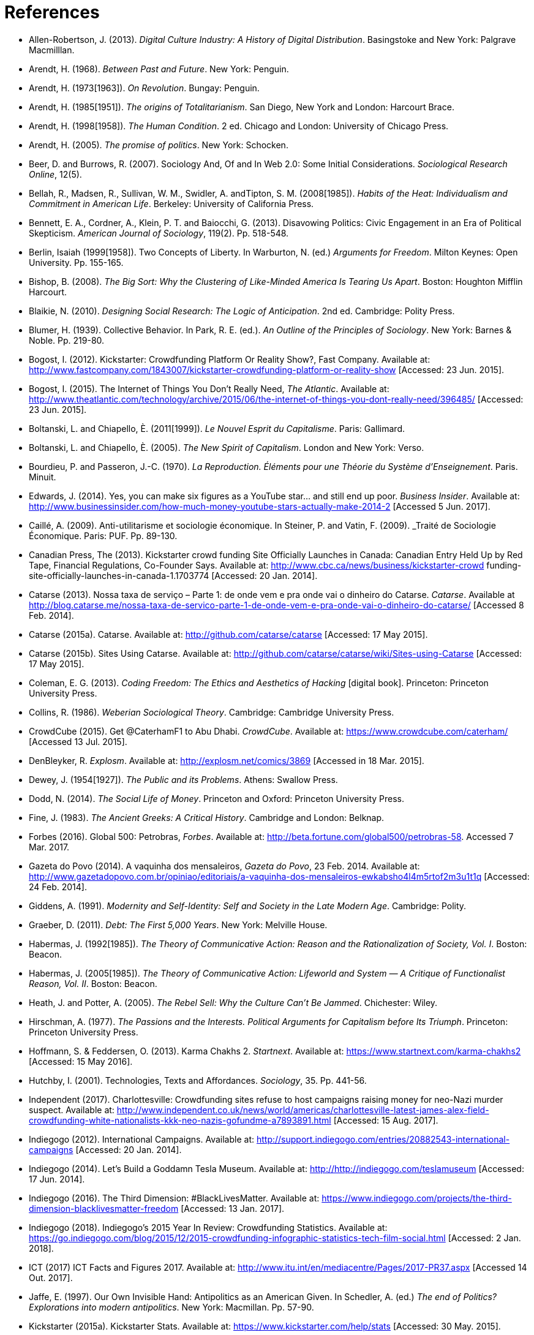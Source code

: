 = References

[references]
* Allen-Robertson, J. (2013). _Digital Culture Industry: A History of Digital Distribution_. Basingstoke and New York: Palgrave Macmilllan.
* Arendt, H. (1968). _Between Past and Future_. New York: Penguin. 
* Arendt, H. (1973[1963]). _On Revolution_. Bungay: Penguin.
* Arendt, H. (1985[1951]). _The origins of Totalitarianism_. San Diego, New York and London: Harcourt Brace.
* Arendt, H. (1998[1958]). _The Human Condition_. 2 ed. Chicago and London: University of Chicago Press.
* Arendt, H. (2005). _The promise of politics_. New York: Schocken.
* Beer, D. and Burrows, R. (2007). Sociology And, Of and In Web 2.0: Some Initial Considerations. _Sociological Research Online_, 12(5).
* Bellah, R., Madsen, R., Sullivan, W. M., Swidler, A. andTipton, S. M. (2008[1985]). _Habits of the Heat: Individualism and Commitment in American Life_. Berkeley: University of California Press.
* Bennett, E. A., Cordner, A., Klein, P. T. and Baiocchi, G. (2013). Disavowing Politics: Civic Engagement in an Era of Political Skepticism. _American Journal of Sociology_, 119(2). Pp. 518-548.
* Berlin, Isaiah (1999[1958]). Two Concepts of Liberty. In Warburton, N. (ed.) _Arguments for Freedom_. Milton Keynes: Open University. Pp. 155-165.
* Bishop, B. (2008). _The Big Sort: Why the Clustering of Like-Minded America Is Tearing Us Apart_. Boston: Houghton Mifflin Harcourt.
* Blaikie, N. (2010). _Designing Social Research: The Logic of Anticipation_. 2nd ed. Cambridge: Polity Press.
* Blumer, H. (1939). Collective Behavior. In Park, R. E. (ed.). _An Outline of the Principles of Sociology_. New York: Barnes & Noble. Pp. 219-80.
* Bogost, I. (2012). Kickstarter: Crowdfunding Platform Or Reality Show?, Fast Company. Available at: http://www.fastcompany.com/1843007/kickstarter-crowdfunding-platform-or-reality-show [Accessed: 23 Jun. 2015].
* Bogost, I. (2015). The Internet of Things You Don’t Really Need, _The Atlantic_. Available at: http://www.theatlantic.com/technology/archive/2015/06/the-internet-of-things-you-dont-really-need/396485/ [Accessed: 23 Jun. 2015].
* Boltanski, L. and Chiapello, È. (2011[1999]). _Le Nouvel Esprit du Capitalisme_. Paris: Gallimard.
* Boltanski, L. and Chiapello, È. (2005). _The New Spirit of Capitalism_. London and New York: Verso.
* Bourdieu, P. and Passeron, J.-C. (1970). _La Reproduction. Éléments pour une Théorie du Système d'Enseignement_. Paris. Minuit.
* Edwards, J. (2014). Yes, you can make six figures as a YouTube star… and still end up poor. _Business Insider_. Available at: http://www.businessinsider.com/how-much-money-youtube-stars-actually-make-2014-2 [Accessed 5 Jun. 2017].
* Caillé, A. (2009). Anti-utilitarisme et sociologie économique. In Steiner, P. and Vatin, F. (2009). _Traité de Sociologie Économique. Paris: PUF. Pp. 89-130.
* Canadian Press, The (2013). Kickstarter crowd funding Site Officially Launches in Canada: Canadian Entry Held Up by Red Tape, Financial Regulations, Co-Founder Says. Available at: http://www.cbc.ca/news/business/kickstarter-crowd funding-site-officially-launches-in-canada-1.1703774 [Accessed: 20 Jan. 2014].
* Catarse (2013). Nossa taxa de serviço – Parte 1: de onde vem e pra onde vai o dinheiro do Catarse. _Catarse_. Available at http://blog.catarse.me/nossa-taxa-de-servico-parte-1-de-onde-vem-e-pra-onde-vai-o-dinheiro-do-catarse/ [Accessed 8 Feb. 2014].
* Catarse (2015a). Catarse. Available at: http://github.com/catarse/catarse [Accessed: 17 May 2015].
* Catarse (2015b). Sites Using Catarse. Available at: http://github.com/catarse/catarse/wiki/Sites-using-Catarse [Accessed: 17 May 2015].
* Coleman, E. G. (2013). _Coding Freedom: The Ethics and Aesthetics of Hacking_ [digital book]. Princeton: Princeton University Press.
* Collins, R. (1986). _Weberian Sociological Theory_. Cambridge: Cambridge University Press.
* CrowdCube (2015). Get @CaterhamF1 to Abu Dhabi. _CrowdCube_. Available at: https://www.crowdcube.com/caterham/ [Accessed 13 Jul. 2015]. 
* DenBleyker, R. _Explosm_. Available at: http://explosm.net/comics/3869 [Accessed in 18 Mar. 2015].
* Dewey, J. (1954[1927]). _The Public and its Problems_. Athens: Swallow Press.
* Dodd, N. (2014). _The Social Life of Money_. Princeton and Oxford: Princeton University Press.
* Fine, J. (1983). _The Ancient Greeks: A Critical History_. Cambridge and London: Belknap.
* Forbes (2016). Global 500: Petrobras, _Forbes_. Available at: http://beta.fortune.com/global500/petrobras-58. Accessed 7 Mar. 2017.
* Gazeta do Povo (2014). A vaquinha dos mensaleiros, _Gazeta do Povo_, 23 Feb. 2014. Available at: http://www.gazetadopovo.com.br/opiniao/editoriais/a-vaquinha-dos-mensaleiros-ewkabsho4l4m5rtof2m3u1t1q [Accessed: 24 Feb. 2014].
* Giddens, A. (1991). _Modernity and Self-Identity: Self and Society in the Late Modern Age_. Cambridge: Polity.
* Graeber, D. (2011). _Debt: The First 5,000 Years_. New York: Melville House.
* Habermas, J. (1992[1985]). _The Theory of Communicative Action: Reason and the Rationalization of Society, Vol. I_. Boston: Beacon.
* Habermas, J. (2005[1985]). _The Theory of Communicative Action: Lifeworld and System — A Critique of Functionalist Reason, Vol. II_. Boston: Beacon.
* Heath, J. and Potter, A. (2005). _The Rebel Sell: Why the Culture Can't Be Jammed_. Chichester: Wiley.
* Hirschman, A. (1977). _The Passions and the Interests. Political Arguments for Capitalism before Its Triumph_. Princeton: Princeton University Press.
* Hoffmann, S. & Feddersen, O. (2013). Karma Chakhs 2. _Startnext_. Available at: https://www.startnext.com/karma-chakhs2 [Accessed: 15 May 2016].
* Hutchby, I. (2001). Technologies, Texts and Affordances. _Sociology_, 35. Pp. 441-56.
* Independent (2017). Charlottesville: Crowdfunding sites refuse to host campaigns raising money for neo-Nazi murder suspect. Available at: http://www.independent.co.uk/news/world/americas/charlottesville-latest-james-alex-field-crowdfunding-white-nationalists-kkk-neo-nazis-gofundme-a7893891.html [Accessed: 15 Aug. 2017].
* Indiegogo (2012). International Campaigns. Available at: http://support.indiegogo.com/entries/20882543-international-campaigns [Accessed: 20 Jan. 2014].
* Indiegogo (2014). Let's Build a Goddamn Tesla Museum. Available at: http://http://indiegogo.com/teslamuseum [Accessed: 17 Jun. 2014].
* Indiegogo (2016). The Third Dimension: #BlackLivesMatter. Available at: https://www.indiegogo.com/projects/the-third-dimension-blacklivesmatter-freedom [Accessed: 13 Jan. 2017].
* Indiegogo (2018). Indiegogo’s 2015 Year In Review: Crowdfunding Statistics. Available at: https://go.indiegogo.com/blog/2015/12/2015-crowdfunding-infographic-statistics-tech-film-social.html [Accessed: 2 Jan. 2018].
* ICT (2017) ICT Facts and Figures 2017. Available at: http://www.itu.int/en/mediacentre/Pages/2017-PR37.aspx [Accessed 14 Out. 2017].
* Jaffe, E. (1997). Our Own Invisible Hand: Antipolitics as an American Given. In Schedler, A. (ed.) _The end of Politics? Explorations into modern antipolitics_. New York: Macmillan. Pp. 57-90.
* Kickstarter (2015a). Kickstarter Stats. Available at: https://www.kickstarter.com/help/stats [Accessed: 30 May. 2015].
* Kickstarter (2015b). The Kickstarter Fulfillment Report, Kickstarter. Available at: https://www.kickstarter.com/fulfillment [Accessed: 2 Jan. 2016].
* Kickstarter (2018). The Kickstarter Fulfillment Report, Kickstarter. Available at: https://www.kickstarter.com/fulfillment [Accessed: 2 Jan. 2018].
* Kvale, S. and Brinkmann, S. (2009). _Interviews. Learning the Craft of Qualitative Research Interviewing_. London: Sage.
* Le-Mentzel, V. B. (2012). Karma Chakhs. _Startnext_. Available at: https://www.startnext.com/en/karma-chakhs [Accessed: 15 May 2016].
* Margetts, H., John, P., Hale, S. and Reissfelder, S. (2013). Leadership without Leaders? Starters and Followers in Online Collective Action. _Political Studies_, 63(2). Pp. 278-99.
* Marx, K. (2007[1961]). _Economic and Philosophic Manuscripts of 1844_. Mineola: Dover.
* McGoey, L. (2015). _No Such Thing as a Free Gift: The Gates Foundation and the Price of Philanthropy_. London and New York: Verso.
* McGoey, L. (2012). Strategic Unknowns: Towards a Sociology of Ignorance, _Economy and Society_ 41(1). Pp. 1-16.
* Micheletti, M. (2003). _Political Virtue and Shopping: Individuals, Consumerism, and Collective Action_. New York and Basingstoke: Palgrave Macmillan.
* Mitleton-Kelly E. (2003). ‘en Principles of Complexity & Enabling Infrastructures. In _Complex Systems and Evolutionary Perspectives on Organisations: The Application of Complexity Theory to Organisations_. Bingley: Elsevier. Pp. 23-50.
* Mouffe, C. (2005). _On the Political_. London and New York: Routledge.
* NBC Sports (2013). What’s it cost to compete in Formula One? An IndyCar comparison, _NBC Sports_. Available at: http://motorsports.nbcsports.com/2013/05/22/whats-it-cost-to-compete-in-formula-one-an-indycar-comparison/ [Accessed 21 Mar. 2015].
* OECD (2013). OECD Factbook 2013: Economic, Environmental and Social Statistics_, OECD Publishing, Paris.
* Palmås, K. (2006). After Counterculture. In von Busch, O. and Palmås, K. (ed.). _Abstract Hacktivism: The Making of a Hacker Culture_. London and Istanbul: OpenMute Press. Pp. 62-103.
* Pariser, E. (2012). _The Filter Bubble: How the New Personalized Web Is Changing What We Read and How We Think_. New York: Penguin.
* Pasquale, F. (2016). Two Narratives of Platform Capitalism. _Yale Law & Policy Review_, 35(1). Pp. 309-319.
* Patreon (2016). Patreon: About. _Patreon_. Available at: https://www.patreon.com/about [Accessed: 22 May 2016].
* Pew Research Center (2016). Online Shopping and E-Commerce. Available at: http://www.pewinternet.org/2016/12/19/online-shopping-and-e-commerce/ [Accessed: 22 Feb. 2017].
* Pramuk, J. (2015) Student Debt Crushes Innovation: College President. In CNBC. Available at http://cnbc.com/id/102377355. Accessed 28 Jan. 2015.
* Purewal, S. (2011). Kickstarter Faces Patent Suit Over Funding Idea. _PCWorld_. Available at: http://www.pcworld.com/article/241160/kickstarter_faces_patent_suit_over_funding_idea.html [Accessed: 20 Jan. 2014].
* Ragin, C. (1994). _Constructing Social Research: The Unity and Diversity of Method_. Thousands Oaks, London and New Delhi: Pine Forge Press.
* Ritzer, G. (2014). Prosumption: Evolution, Revolution, or Eternal Return of the Same? _Journal of Consumer Culture_, 14(1). Pp. 3-24.
* Ritzer, G. (2015). The “New” World of Prosumption: Evolution, “Return of the Same,” or Revolution? _Sociological Forum_, 30(1). Pp. 1-17.
* Ritzer, G. and N. Jurgenson (2010). Production, Consumption, Prosumption: The Nature of Capitalism in the Age of the Digital ‘Prosumer.’ _Journal of Consumer Culture_, 10(1). Pp 13-36.
* Schedler, A. (1997). Introduction: Antipolitics — Closing and colonizing the public sphere. In Schedler, A. (ed.) _The end of Politics? Explorations into Modern Antipolitics_. New York: Macmillan. Pp. 1-20.
* Sennett, R. (1980). _Authority_. New York: Alfred A, Knopf.
* Sennett, R. (2006). _The Culture of the New Capitalism_. New Haven, CT.: Yale University Press.
* Shafqat, W., Lee, S., Malik, S. and Kim, H.-C. (2016). The Language of Deceivers, 25th International World Wide Web Conference, Montreal, Canada. [Conference Proceedings]. Available at: http://dx.doi.org/10.1145/2872518.2889356 [Accessed 25 Jul. 2017]. Pp. 99-100.
* Simmel, G. (1978[1900]). _The Philosophy of Money_. London and New York: Routledge.
* Sniderman, P. M. and Bullock, J. (2004). A Consistency Theory of Public Opinion and Political Choice: The Hypothesis of Men Dependence. In Saris, W. E. and Sniderman, P. M. (eds.). _Studies in Public Opinion: Attitudes, Nonattitudes, Measurement Error, and Change_. Princeton and Oxford: Princeton University Press. Pp. 337-357.
* Swartz, D. (1997). _Culture & Power: The Sociology of Pierre Bourdieu_. Chicago: The University of Chicago Press.
* Tarde, G. (1989[1901])._L'opinion et la Foule_. Paris: Presses Universitaires de France.
* Taylor, S. and Land, C. (2014). The Good Old Days Yet to Come: Postalgic times for the new spirit of capitalism. _Management & Organizational History_, 9(2). Pp 202-219.
* Tocqueville, A. (1961[1840]). _De la démocratie en Amérique, II_. Paris: Gallimard.
* Tocqueville, A. (1986[1835]). _De la démocratie en Amérique, I_. Paris: Gallimard.
* Toffler, A. (1980). _The Third Wave_. New York: Morrow.
* Wang, N. (1999) Transaction Costs and the Structure of the Market, _American Journal of Economics and Sociology_, 58(4). Pp. 784-805.
* Weber, M. (1976[1900]). _The Protestant Ethic and the Spirit of Capitalism_. London and New York: Routledge.
* Weber, M. (1986[1919]). The Reich President. _Social Research_, 53(1). Pp. 125-132.
* Wellmer, A. (2000). Arendt on Revolution. In Villa, D. (ed.) _The Cambridge Companion to Hannah Arendt_. Cambridge: Cambridge University Press. Pp. 220-241.
* Wikipedia (2015). Comparison of crowd funding Services. Available at: http://en.wikipedia.org/wiki/Comparison_of_crowdfunding_services [Accessed: 17 May 2015].
* Wolin, S. (1983). Hannah Arendt: Democracy and The Political. _Salmagundi_, 60. Pp. 3-19.
* Wolin, S. (2004). _Politics and Vision: Continuity and Innovation in Western Political Thought_. Princeton and Oxford: Princeton University Press.
* Zelizer, V. (1994). _The Social Meaning of Money_. New York: BasicBooks.
* Zelizer, V. (2007). Pasts and Futures of Economic Sociology, _American Behavioral Scientist_, 50. Pp. 1056-69.
